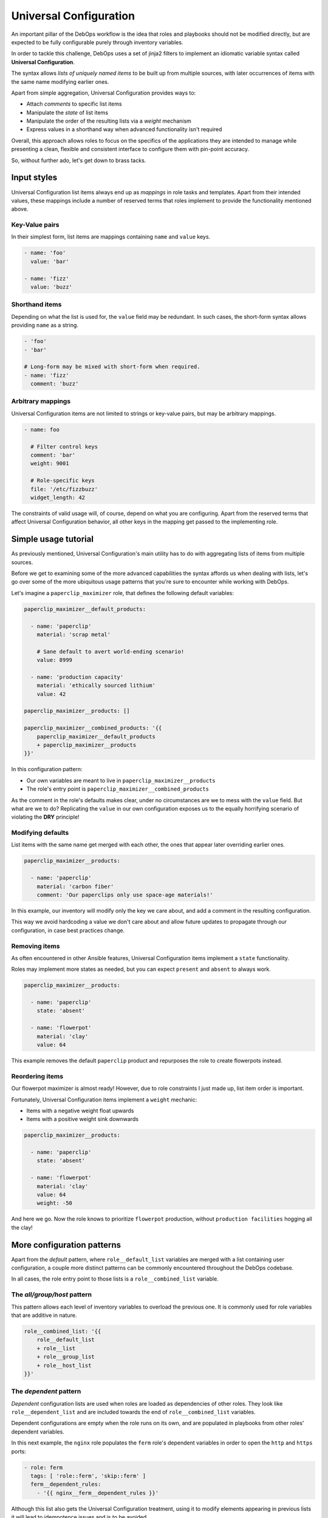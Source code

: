 .. Copyright (C) 2020      Tasos Alvas <tasos.alvas@qwertyuiopia.com>
.. Copyright (C) 2015-2020 DebOps <https://debops.org/>
.. SPDX-License-Identifier: GPL-3.0-or-later


.. _universal_configuration:

Universal Configuration
=======================

An important pillar of the DebOps workflow is the idea that roles and playbooks
should not be modified directly, but are expected to be fully configurable
purely through inventory variables.

In order to tackle this challenge, DebOps uses a set of jinja2 filters to
implement an idiomatic variable syntax called **Universal Configuration**.

The syntax allows *lists of uniquely named items* to be built up from multiple
sources, with later occurrences of items with the same name modifying earlier
ones.

Apart from simple aggregation, Universal Configuration provides ways to:

- Attach *comments* to specific list items
- Manipulate the *state* of list items
- Manipulate the order of the resulting lists via a *weight* mechanism
- Express values in a shorthand way when advanced functionality isn't required

Overall, this approach allows roles to focus on the specifics of the
applications they are intended to manage while presenting a clean, flexible
and consistent interface to configure them with pin-point accuracy.

So, without further ado, let's get down to brass tacks.


.. _universal_configuration_input:

Input styles
------------

Universal Configuration list items always end up as *mappings* in role tasks
and templates. Apart from their intended values, these mappings include a
number of reserved terms that roles implement to provide the functionality
mentioned above.


.. _universal_configuration_input_kv:

Key-Value pairs
~~~~~~~~~~~~~~~

In their simplest form, list items are mappings containing ``name`` and
``value`` keys.

.. code-block:: yaml

   - name: 'foo'
     value: 'bar'

   - name: 'fizz'
     value: 'buzz'


.. _universal_configuration_input_short:

Shorthand items
~~~~~~~~~~~~~~~

Depending on what the list is used for, the ``value`` field may be redundant.
In such cases, the short-form syntax allows providing ``name`` as a string.

.. code-block:: yaml

   - 'foo'
   - 'bar'

   # Long-form may be mixed with short-form when required.
   - name: 'fizz'
     comment: 'buzz'


.. _universal_configuration_input_mappings:

Arbitrary mappings
~~~~~~~~~~~~~~~~~~

Universal Configuration items are not limited to strings or key-value pairs,
but may be arbitrary mappings.

.. code-block:: yaml

   - name: foo

     # Filter control keys
     comment: 'bar'
     weight: 9001

     # Role-specific keys
     file: '/etc/fizzbuzz'
     widget_length: 42


The constraints of valid usage will, of course, depend on what you are
configuring. Apart from the reserved terms that affect Universal Configuration
behavior, all other keys in the mapping get passed to the implementing role.


.. _universal_configuration_tutorial:

Simple usage tutorial
---------------------

As previously mentioned, Universal Configuration's main utility has to do with
aggregating lists of items from multiple sources.

Before we get to examining some of the more advanced capabilities the syntax
affords us when dealing with lists, let's go over some of the more ubiquitous
usage patterns that you're sure to encounter while working with DebOps.

Let's imagine a ``paperclip_maximizer`` role, that defines the following
default variables:

.. code-block:: yaml

   paperclip_maximizer__default_products:

     - name: 'paperclip'
       material: 'scrap metal'

       # Sane default to avert world-ending scenario!
       value: 8999

     - name: 'production capacity'
       material: 'ethically sourced lithium'
       value: 42

   paperclip_maximizer__products: []

   paperclip_maximizer__combined_products: '{{
       paperclip_maximizer__default_products
       + paperclip_maximizer__products
   }}'

In this configuration pattern:

- Our own variables are meant to live in ``paperclip_maximizer__products``
- The role's entry point is ``paperclip_maximizer__combined_products``

As the comment in the role's defaults makes clear, under no circumstances are
we to mess with the ``value`` field. But what are we to do?
Replicating the ``value`` in our own configuration exposes us to the equally
horrifying scenario of violating the **DRY** principle!


.. _universal_configuration_merging:

Modifying defaults
~~~~~~~~~~~~~~~~~~

List items with the same name get merged with each other, the ones that appear
later overriding earlier ones.

.. code-block:: yaml

   paperclip_maximizer__products:

     - name: 'paperclip'
       material: 'carbon fiber'
       comment: 'Our paperclips only use space-age materials!'

In this example, our inventory will modify only the key we care about, and add
a comment in the resulting configuration.

This way we avoid hardcoding a value we don't care about and allow future
updates to propagate through our configuration, in case best practices change.


.. _universal_configuration_state:

Removing items
~~~~~~~~~~~~~~

As often encountered in other Ansible features, Universal Configuration items
implement a ``state`` functionality.

Roles may implement more states as needed, but you can expect ``present`` and
``absent`` to always work.

.. code-block:: yaml

   paperclip_maximizer__products:

     - name: 'paperclip'
       state: 'absent'

     - name: 'flowerpot'
       material: 'clay'
       value: 64

This example removes the default ``paperclip`` product and repurposes the role
to create flowerpots instead.


.. _universal_configuration_weight:

Reordering items
~~~~~~~~~~~~~~~~

Our flowerpot maximizer is almost ready!
However, due to role constraints I just made up, list item order is important.

Fortunately, Universal Configuration items implement a ``weight`` mechanic:

- Items with a negative weight float upwards
- Items with a positive weight sink downwards

.. code-block:: yaml

   paperclip_maximizer__products:

     - name: 'paperclip'
       state: 'absent'

     - name: 'flowerpot'
       material: 'clay'
       value: 64
       weight: -50


And here we go. Now the role knows to prioritize ``flowerpot`` production,
without ``production facilities`` hogging all the clay!


.. _universal_configuration_patterns:

More configuration patterns
---------------------------

Apart from the *default* pattern, where ``role__default_list`` variables are
merged with a list containing user configuration, a couple more distinct
patterns can be commonly encountered throughout the DebOps codebase.

In all cases, the role entry point to those lists is a ``role__combined_list``
variable.


.. _universal_configuration_all_group_host:

The *all/group/host* pattern
~~~~~~~~~~~~~~~~~~~~~~~~~~~~

This pattern allows each level of inventory variables to overload the previous
one. It is commonly used for role variables that are additive in nature.

.. code-block:: yaml

   role__combined_list: '{{
       role__default_list
       + role__list
       + role__group_list
       + role__host_list
   }}'


.. _universal_configuration_dependent:

The *dependent* pattern
~~~~~~~~~~~~~~~~~~~~~~~

*Dependent* configuration lists are used when roles are loaded as dependencies
of other roles. They look like ``role__dependent_list`` and are included
towards the end of ``role__combined_list`` variables.

Dependent configurations are empty when the role runs on its own, and are
populated in playbooks from other roles' dependent variables.

In this next example, the ``nginx`` role populates the ``ferm`` role's
dependent variables in order to open the ``http`` and ``https`` ports:

.. code-block:: yaml

   - role: ferm
     tags: [ 'role::ferm', 'skip::ferm' ]
     ferm__dependent_rules:
       - '{{ nginx__ferm__dependent_rules }}'

Although this list also gets the Universal Configuration treatment, using it to
modify elements appearing in previous lists it will lead to idempotence issues
and is to be avoided.


.. _universal_configuration_advanced:

Advanced list behavior
----------------------

In this section, we will go over some of the more complex aspects of Universal
Configuration.

Most of these are not as universally required when using the majority of roles
and when they are the role documentation will give you fair warning.


.. _universal_configuration_option:

Controlled merging
~~~~~~~~~~~~~~~~~~

Items use ``name`` as a unique key. The underlying filter *does* allow a role
to change the name of the field used for this purpose, by providing a ``name``
argument,  but for consistency it is generally discouraged unless there's a
*really* compelling reason to do so.

This has the implication that configuration options which *may* appear multiple
times in valid configuration would override each other if naively implemented.

The ``option`` field exists for this purpose:

.. code-block:: yaml

   - name: 'timeout'
     value: 2 * 60 * 60

   - name: 'my first include'
     option: 'include'
     value: '/etc/fizz'

   - name: 'my other include'
     option: 'include'
     value: '/etc/buzz'

In this example, our two ``include`` statements can coexist and be modified
as expected by later items targeting their ``name`` field.

The role can then loop through the resulting list in its templates with a
single statement like the one below:

.. code-block:: jinja

  {{ '{} = {}'.format((item.option | d(item.name)), item.value) }}


.. _universal_configuration_advanced_weight:

Weighing and anchoring
~~~~~~~~~~~~~~~~~~~~~~

Under the hood, the configuration filters populate an ``id`` field for each
item in multiples of 10, starting from 0.

An item's ``weight`` is added to that ``id`` to come up with the final sorting
order, stored in a field called ``.real_weight``.

.. note::

   Take note that the initial order of the list items matters as much as
   the ``weight`` you provide.

   The specifics of the weight behavior can be counterintuitive and are
   currently under review. Don't build too intricate orderings that you
   cannot afford to rewrite, and watch this space!


In more complex scenarios, the ``copy_id_from`` key allows us to reference
another list item by ``name``. Its ``real_weight`` will then be calculated
based on that referenced item's ``id``.


.. _universal_configuration_recursion:

Recursion
~~~~~~~~~

If an item's ``value`` or the special ``options`` field contains a list,
the configuration filters will recurse into it, so any of the documented
configuration syntax can be used in it as well.

Values contained in those fields **will be merged** between items with the same
``name`` and passed through the filter, so you can expect them to behave
exactly as the top level merged lists.

Roles may enable recursive merging for other fields as well.
Those cases will be clearly stated in the implementing role's documentation.

Populating a ``value`` field that has already been initialized as a list with
a single value, such as a string, will override it and stop any subsequent
merging.

.. note::

   When merging items with the same ``name`` whose ``value`` fields contain
   lists, the underlying `parse_kv_items` filter **will not merge** them,
   but override them instead. Only the last appearing ``value`` will be used.

   Those cases are clearly stated in the implementing role's documentation.


Further reading
---------------

You now know all there is to know to competently use even the most advanced
features of DebOps Universal Configuration.

If you want to read more about implementing the syntax in your roles,
check out the role development guide.

- TODO: Link to a nice yaml cheatsheet (suggestions welcome)
- TODO: Developer documentation for implementing Universal Configuration.

..
 Local Variables:
 mode: rst
 ispell-local-dictionary: "american"
 End:
